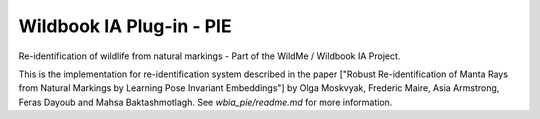 =========================
Wildbook IA Plug-in - PIE
=========================

|Build| |Pypi| |ReadTheDocs|

Re-identification of wildlife from natural markings - Part of the WildMe / Wildbook IA Project.

This is the implementation for re-identification system described in the paper ["Robust Re-identification of Manta Rays from Natural Markings by Learning Pose Invariant Embeddings"] by Olga Moskvyak, Frederic Maire, Asia Armstrong, Feras Dayoub and Mahsa Baktashmotlagh.  See `wbia_pie/readme.md` for more information.

.. |Build| image:: https://img.shields.io/github/workflow/status/WildbookOrg/wbia-plugin-pie/Build%20and%20upload%20to%20PyPI/master
    :target: https://github.com/WildbookOrg/wbia-plugin-pie/actions?query=branch%3Amaster+workflow%3A%22Build+and+upload+to+PyPI%22
    :alt: Build and upload to PyPI (master)

.. |Pypi| image:: https://img.shields.io/pypi/v/wbia-pie.svg
   :target: https://pypi.python.org/pypi/wbia-pie
   :alt: Latest PyPI version

.. |ReadTheDocs| image:: https://readthedocs.org/projects/wbia-pie/badge/?version=latest
    :target: http://wbia-pie.readthedocs.io/en/latest/
    :alt: Documentation on ReadTheDocs

